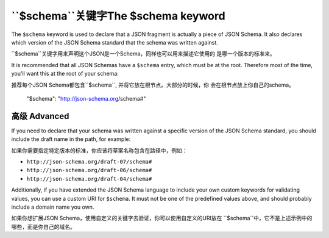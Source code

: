 .. index::
   single: $schema
   single: schema; keyword

.. _schema:

``$schema``关键字The $schema keyword
===================

The ``$schema`` keyword is used to declare that a JSON fragment is
actually a piece of JSON Schema.  It also declares which version of
the JSON Schema standard that the schema was written against.

``$schema``关键字用来声明这个JSON是一个Schema，同样也可以用来描述它使用的
是哪一个版本的标准来。

It is recommended that all JSON Schemas have a ``$schema`` entry,
which must be at the root.  Therefore most of the time, you'll want
this at the root of your schema::

推荐每个JSON Schema都包含``$schema``, 并将它放在根节点。大部分的时候，你
会在根节点放上你自己的schema。

    "$schema": "http://json-schema.org/schema#"

高级 Advanced
--------

If you need to declare that your schema was written against a specific version
of the JSON Schema standard, you should include the draft name in the path, for
example:

如果你需要指定特定版本的标准，你应该将草案名称包含在路径中，例如：

- ``http://json-schema.org/draft-07/schema#``
- ``http://json-schema.org/draft-06/schema#``
- ``http://json-schema.org/draft-04/schema#``

Additionally, if you have extended the JSON Schema language to include
your own custom keywords for validating values, you can use a custom
URI for ``$schema``.  It must not be one of the predefined values
above, and should probably include a domain name you own.

如果你想扩展JSON Schema，使用自定义的关键字去验证，你可以使用自定义的URI放在
``$schema``中，它不是上述示例中的哪些，而是你自己的域名。